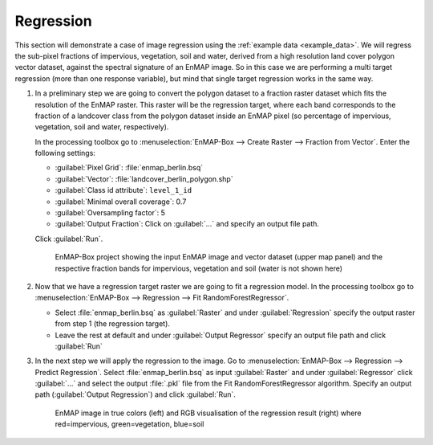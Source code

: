 Regression
==========

This section will demonstrate a case of image regression using the :ref:`example data <example_data>`.
We will regress the sub-pixel fractions of impervious, vegetation, soil and water, derived from a high resolution land cover
polygon vector dataset, against the spectral signature of an EnMAP image. So in this case we are performing a multi target
regression (more than one response variable), but mind that single target regression works in the same way.

#. In a preliminary step we are going to convert the polygon dataset to a fraction raster dataset which fits the resolution of the EnMAP
   raster. This raster will be the regression target, where each band corresponds to the fraction of a landcover class from
   the polygon dataset inside an EnMAP pixel (so percentage of impervious, vegetation, soil and water, respectively).

   In the processing toolbox go to :menuselection:`EnMAP-Box --> Create Raster --> Fraction from Vector`. Enter the
   following settings:

   * :guilabel:`Pixel Grid`: :file:`enmap_berlin.bsq`
   * :guilabel:`Vector`: :file:`landcover_berlin_polygon.shp`
   * :guilabel:`Class id attribute`: ``level_1_id``
   * :guilabel:`Minimal overall coverage`: 0.7
   * :guilabel:`Oversampling factor`: 5
   * :guilabel:`Output Fraction`: Click on :guilabel:`...` and specify an output file path.

   Click :guilabel:`Run`.

   .. figure:: /img/example_regression.png
      :width: 100%

      EnMAP-Box project showing the input EnMAP image and vector dataset (upper map panel) and the respective fraction
      bands for impervious, vegetation and soil (water is not shown here)

#. Now that we have a regression target raster we are going to fit a regression model. In the processing toolbox go
   to :menuselection:`EnMAP-Box --> Regression --> Fit RandomForestRegressor`.

   * Select :file:`enmap_berlin.bsq` as :guilabel:`Raster` and under :guilabel:`Regression` specify the output raster
     from step 1 (the regression target).
   * Leave the rest at default and under :guilabel:`Output Regressor` specify an output file path and click :guilabel:`Run`

#. In the next step we will apply the regression to the image. Go to :menuselection:`EnMAP-Box --> Regression --> Predict Regression`.
   Select :file:`enmap_berlin.bsq` as input :guilabel:`Raster` and under
   :guilabel:`Regressor` click :guilabel:`...` and select the output :file:`.pkl` file from the Fit RandomForestRegressor algorithm.
   Specify an output path (:guilabel:`Output Regression`) and click :guilabel:`Run`.

   .. figure:: /img/example_regression2.png

      EnMAP image in true colors (left) and RGB visualisation of the regression result (right) where red=impervious, green=vegetation,
      blue=soil


